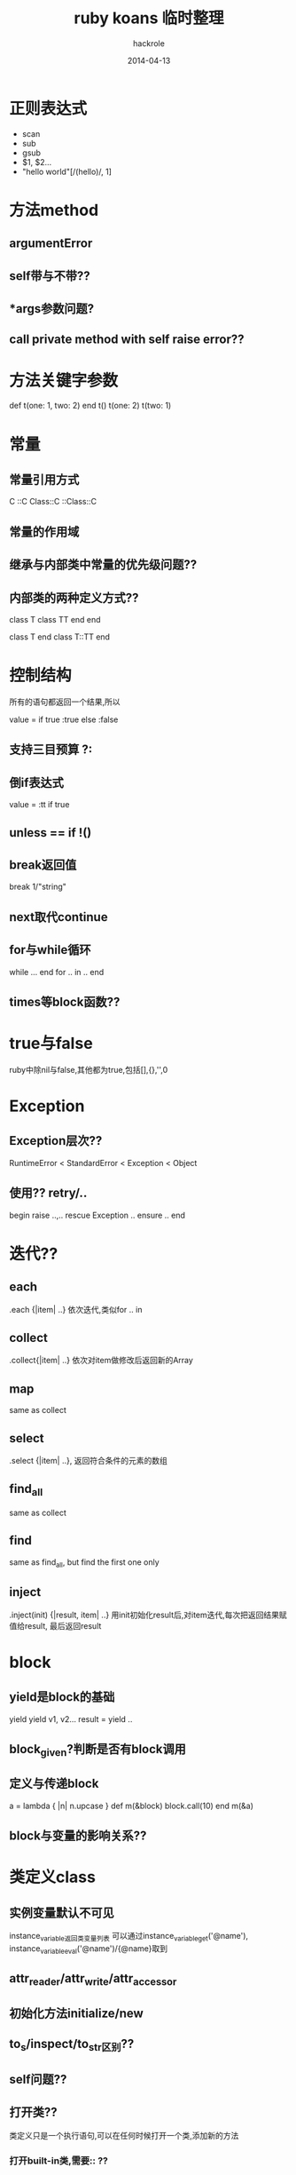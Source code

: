 #+Author: hackrole
#+Email: daipeng123456@gmail.com
#+Date: 2014-04-13
#+TITLE: ruby koans 临时整理



* 正则表达式
+ scan
+ sub
+ gsub
+ $1, $2...
+ "hello world"[/(hello)/, 1]

* 方法method
** argumentError
** self带与不带??
** *args参数问题?
** call private method with self raise error??

* 方法关键字参数
def t(one: 1, two: 2)
end
t()
t(one: 2)
t(two: 1)

* 常量

** 常量引用方式
C
::C
Class::C
::Class::C
** 常量的作用域
** 继承与内部类中常量的优先级问题??
** 内部类的两种定义方式??
class T
  class TT
  end
end

class T
end
class T::TT
end

* 控制结构
所有的语句都返回一个结果,所以

value = if true
          :true
        else
          :false

** 支持三目预算 ?:

** 倒if表达式
value = :tt if true
** unless == if !()
** break返回值
break 1/"string"
** next取代continue
** for与while循环
while ...
end
for .. in ..
end
** times等block函数??

* true与false
ruby中除nil与false,其他都为true,包括[],{},'',0

* Exception
** Exception层次??
RuntimeError < StandardError < Exception < Object
** 使用?? retry/..
begin
   raise ..,..
rescue Exception
  ..
ensure
  ..
end

* 迭代??
** each
.each {|item| ..} 依次迭代,类似for .. in
** collect
.collect{|item| ..} 依次对item做修改后返回新的Array
** map
same as collect
** select
.select {|item| ..}, 返回符合条件的元素的数组
** find_all
same as collect
** find
same as find_all, but find the first one only
** inject
.inject(init) {|result, item| ..} 
用init初始化result后,对item迭代,每次把返回结果赋值给result,
最后返回result


* block
** yield是block的基础
yield
yield v1, v2...
result = yield ..
** block_given?判断是否有block调用
** 定义与传递block
a = lambda { |n| n.upcase }
def m(&block)
block.call(10)
end
m(&a)
** block与变量的影响关系??

* 类定义class
** 实例变量默认不可见
instance_variable返回类变量列表
可以通过instance_variable_get('@name'), instance_variable_eval('@name')/{@name}取到
** attr_reader/attr_write/attr_accessor
** 初始化方法initialize/new
** to_s/inspect/to_str区别??
** self问题??
** 打开类??
类定义只是一个执行语句,可以在任何时候打开一个类,添加新的方法
*** 打开built-in类,需要::  ??
*** 打开类与内部类重定义问题??
*** ::来引用全局作用于
::String
** super可以调用父类同名方法,不能调用不同名方法
** 类名也只是constant
也可以通过const_get方法拿到
Objects.constants返回常量列表
** 通过类的method/methods/method_define?可以找到类的定义的方法
** 可以为特定对象定义方法
obj = Object.new
def obj.you
end
类是Object对象,实例是类对象,也是Object对象
** 类方法和实例方法是分开的,实例方法在对象中有更高优先级
类与实例不共享实例变量
** 定义类方法
class Dog
def Dog.dd
end
def self.ss
end
class <<self
def tt
end
end
** 类定义返回最后的表达式结果,通过调用self可以返回类对象给变量
a = class T
     21
    end
a = class T
     self
    end
** 可以通过obj.class.method调用类方法

* 模块module
模块不能初始化, 通过include加入类定义中,实现minix多继承
模块内方法的优先级低于类中定义的方法

** 模块可以实现命名空间效果
通过module::class等实现命名空间分离

* 消息机制
** __send__/send??
方法调用等都是一个消息传递,可以通过obj.send(:name)来调用
send第一个参数是消息名,后面的是参数列表
** response_to?返回对象是否支持某个消息
** method_missing方法在消息找不到时调用
默认抛出NoMethodError,通过重写该方法可以实现高级技巧
method_missing会导致与response_to?的不一致,
可以重写response_to?来实现统一

* TODO rake使用??